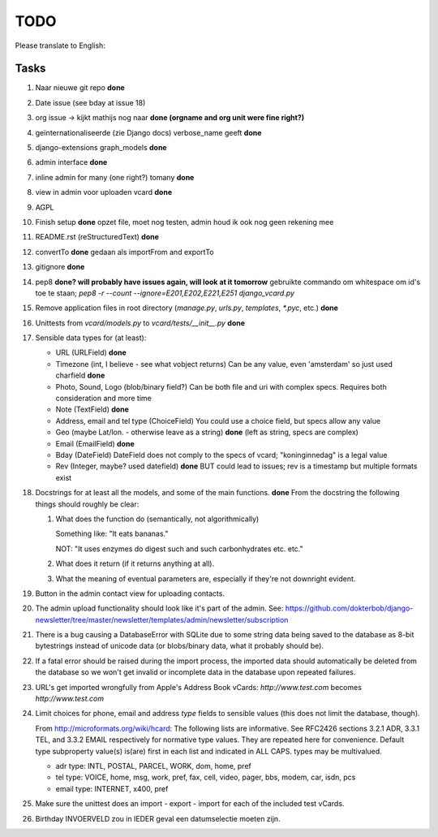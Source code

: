 TODO
====

Please translate to English:

Tasks
------
1.  Naar nieuwe git repo **done**
2.  Date issue (see bday at issue 18)
3.  org issue -> kijkt mathijs nog naar **done (orgname and org unit were fine right?)**
4.  geïnternationaliseerde (zie Django docs) verbose_name geeft **done**
5.  django-extensions graph_models **done**
6.  admin interface **done**
7.  inline admin for many (one right?) tomany **done**
8.  view in admin voor uploaden vcard **done**
9.  AGPL
10. Finish setup **done**
    opzet file, moet nog testen, admin houd ik ook nog geen rekening mee 
11. README.rst (reStructuredText) **done**
12. convertTo  **done**
    gedaan als importFrom and exportTo
13. gitignore **done**
14. pep8 **done? will probably have issues again, will look at it tomorrow** 
    gebruikte commando om whitespace om id's toe te staan;
    `pep8 -r --count --ignore=E201,E202,E221,E251 django_vcard.py`
15. Remove application files in root directory (`manage.py`, `urls.py`, `templates`, `*.pyc`, etc.) **done**
16. Unittests from `vcard/models.py` to `vcard/tests/__init__.py` **done**
17. Sensible data types for (at least):
    
    * URL (URLField) **done**
    * Timezone (int, I believe - see what vobject returns) Can be any value, even 'amsterdam' so just used charfield  **done**
    * Photo, Sound, Logo (blob/binary field?) Can be both file and uri with complex specs. Requires both consideration and more time
    * Note (TextField) **done**
    * Address, email and tel type (ChoiceField) You could use a choice field, but specs allow any value 
    * Geo (maybe Lat/lon. - otherwise leave as a string) **done** (left as string, specs are complex)
    * Email (EmailField) **done**
    * Bday (DateField) DateField does not comply to the specs of vcard; "koninginnedag" is a legal value
    * Rev (Integer, maybe? used datefield) **done** BUT could lead to issues; rev is a timestamp but multiple formats exist 
18. Docstrings for at least all the models, and some of the main functions. **done**
    From the docstring the following things should roughly be clear:
    
    1. What does the function do (semantically, not algorithmically)
       
       Something like: "It eats bananas." 
       
       NOT: "It uses enzymes do digest such and such carbonhydrates etc. etc."
    2. What does it return (if it returns anything at all).
    3. What the meaning of eventual parameters are, especially if they're not
       downright evident.
19. Button in the admin contact view for uploading contacts.
20. The admin upload functionality should look like it's part of the admin.
    See: https://github.com/dokterbob/django-newsletter/tree/master/newsletter/templates/admin/newsletter/subscription
21. There is a bug causing a DatabaseError with SQLite due to some string data
    being saved to the database as 8-bit bytestrings instead of unicode data
    (or blobs/binary data, what it probably should be).
22. If a fatal error should be raised during the import process, the imported
    data should automatically be deleted from the database so we won't get
    invalid or incomplete data in the database upon repeated failures.
23. URL's get imported wrongfully from Apple's Address Book vCards:     
    `http://www.test.com` becomes `http\://www.test.com`
24. Limit choices for phone, email and address `type` fields to sensible 
    values (this does not limit the database, though).
    
    From http://microformats.org/wiki/hcard:
    The following lists are informative. See RFC2426 sections 3.2.1 ADR, 3.3.1 TEL, and 3.3.2 EMAIL respectively for normative type values. They are repeated here for convenience. Default type subproperty value(s) is(are) first in each list and indicated in ALL CAPS. types may be multivalued.

    * adr type: INTL, POSTAL, PARCEL, WORK, dom, home, pref
    * tel type: VOICE, home, msg, work, pref, fax, cell, video, pager, bbs, modem, car, isdn, pcs
    * email type: INTERNET, x400, pref
25. Make sure the unittest does an import - export - import for each of the 
    included test vCards.
26. Birthday INVOERVELD zou in IEDER geval een datumselectie moeten zijn.
